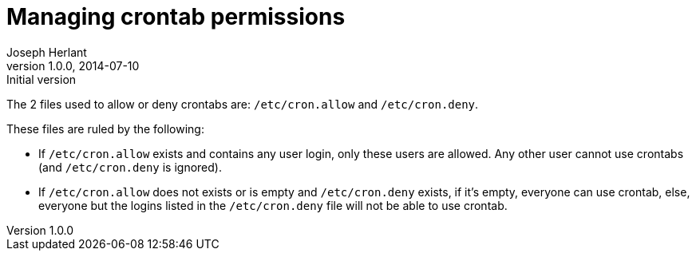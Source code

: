 Managing crontab permissions
============================
Joseph Herlant
v1.0.0, 2014-07-10 : Initial version
:Author Initials: Joseph Herlant
:description: How to allow or deny users to use crontabs.
:keywords: crontab, crond, cron.deny, cron.allow, Linux

The 2 files used to allow or deny crontabs are: `/etc/cron.allow` and
`/etc/cron.deny`.

These files are ruled by the following:

 * If `/etc/cron.allow` exists and contains any user login, only these users are
 allowed. Any other user cannot use crontabs (and `/etc/cron.deny` is ignored).
 * If `/etc/cron.allow` does not exists or is empty and `/etc/cron.deny` exists,
 if it's empty, everyone can use crontab, else, everyone but the logins listed
 in the `/etc/cron.deny` file will not be able to use crontab.
 
